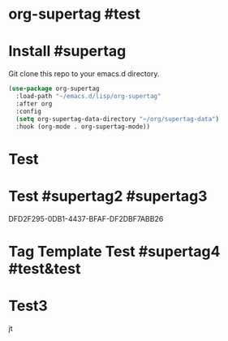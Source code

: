 * org-supertag #test
:PROPERTIES:
:ID:       A242E9CE-8733-4F0A-9EB3-92410A48ED79
:END:

* Install #supertag
:PROPERTIES:
:ID:       D0F2ADA1-0093-4ED4-B080-C8FC6F45A73A
:END:
Git clone this repo to your emacs.d directory.

#+BEGIN_SRC emacs-lisp
(use-package org-supertag
  :load-path "~/emacs.d/lisp/org-supertag"
  :after org
  :config
  (setq org-supertag-data-directory "~/org/supertag-data")
  :hook (org-mode . org-supertag-mode))
#+END_SRC

* Test
:PROPERTIES:
:ID:       C1735914-E666-4096-B172-E7A63BFDCDBA
:END:
* Test #supertag2 #supertag3
:PROPERTIES:
:ID:       DFD2F295-0DB1-4437-BFAF-DF2DBF7ABB26
:END:
DFD2F295-0DB1-4437-BFAF-DF2DBF7ABB26
* Tag Template Test #supertag4 #test&test
:PROPERTIES:
:ID:       FC3C2312-393B-4E08-9619-8EFC772D5C81
:END:
* Test3

jt
